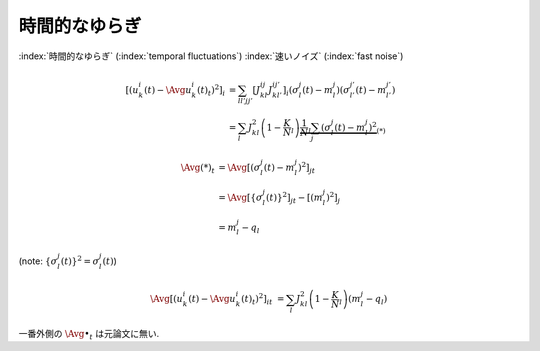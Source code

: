 .. _temporal-fluctuations:

================
 時間的なゆらぎ
================

:index:`時間的なゆらぎ` (:index:`temporal fluctuations`)
:index:`速いノイズ` (:index:`fast noise`)

.. math::

   \left[\left(
     u_k^i(t) - \Avg{u_k^i(t)}_t
   \right)^2 \right]_i
   & =
     \sum_{ll'jj'}
     \left[
       J_{kl}^{ij} J_{kl'}^{ij'}
     \right]_i
     (\sigma_l^j(t) - m_l^j)
     (\sigma_{l'}^{j'}(t) - m_{l'}^{j'})
   \\
   & =
     \sum_l
     J_{kl}^2
     \left(1 - \frac K N_l \right)
     \underbrace{
     \frac 1 N_l
     \sum_j
     (\sigma_l^j(t) - m_l^j)^2
     }_{(*)}

.. math::

   \Avg{(*)}_t
   & =
     \Avg{
     \left[
       (\sigma_l^j(t) - m_l^j)^2
     \right]_j
     }_t
   \\
   & =
     \Avg{
     \left[
       \left\{ \sigma_l^j(t) \right\}^2
     \right]_j
     }_t
     -
     \left[
       (m_l^j)^2
     \right]_j
   \\
   & =
     m_l^j - q_l

(note: :math:`\left\{ \sigma_l^j(t) \right\}^2 = \sigma_l^j(t)`)

.. math::

   \Avg{
   \left[\left(
     u_k^i(t) - \Avg{u_k^i(t)}_t
   \right)^2 \right]_i
   }_t
   & =
     \sum_l
     J_{kl}^2
     \left(1 - \frac K N_l \right)
     (m_l^j - q_l)

一番外側の :math:`\Avg{\bullet}_t` は元論文に無い.

